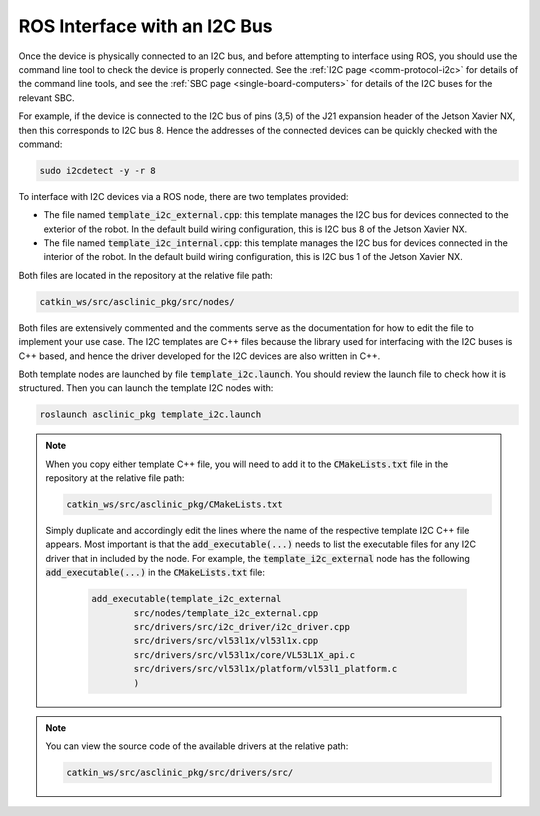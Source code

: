 .. _workflow-i2c:

ROS Interface with an I2C Bus
=============================

Once the device is physically connected to an I2C bus, and before attempting to interface using ROS, you should use the command line tool to check the device is properly connected.
See the :ref:`I2C page <comm-protocol-i2c>` for details of the command line tools, and see the :ref:`SBC page <single-board-computers>` for details of the I2C buses for the relevant SBC.


For example, if the device is connected to the I2C bus of pins (3,5) of the J21 expansion header of the Jetson Xavier NX, then this corresponds to I2C bus 8. Hence the addresses of the connected devices can be quickly checked with the command:

.. code-block:: bash

	sudo i2cdetect -y -r 8

To interface with I2C devices via a ROS node, there are two templates provided:

* The file named :code:`template_i2c_external.cpp`: this template manages the I2C bus for devices connected to the exterior of the robot. In the default build wiring configuration, this is I2C bus 8 of the Jetson Xavier NX.
* The file named :code:`template_i2c_internal.cpp`: this template manages the I2C bus for devices connected in the interior of the robot. In the default build wiring configuration, this is I2C bus 1 of the Jetson Xavier NX.

Both files are located in the repository at the relative file path:

.. code-block:: bash

  catkin_ws/src/asclinic_pkg/src/nodes/

Both files are extensively commented and the comments serve as the documentation for how to edit the file to implement your use case.
The I2C templates are C++ files because the library used for interfacing with the I2C buses is C++ based, and hence the driver developed for the I2C devices are also written in C++.

Both template nodes are launched by file :code:`template_i2c.launch`.
You should review the launch file to check how it is structured.
Then you can launch the template I2C nodes with:

.. code-block:: bash

  roslaunch asclinic_pkg template_i2c.launch


..
	You should review the launch file to check how it is structured to add a parameter to each node upon launch (see also the note below).


..
	.. note::
	  The I2C bus to manage is specified as a parameter in the launch file.
	  Hence, to change the bus number being managed, you simply need to change the line number parameter in the launch file and re-launch the node.

	  * This has the benefit that you can change the bus number without needing to recompile the code.
	  * This has the disadvantage that you cannot specify the line number parameter when using :code:`rosrun`.



.. note::
  When you copy either template C++ file, you will need to add it to the :code:`CMakeLists.txt` file in the repository at the relative file path:

  .. code-block:: bash

    catkin_ws/src/asclinic_pkg/CMakeLists.txt

  Simply duplicate and accordingly edit the lines where the name of the respective template I2C C++ file appears.
  Most important is that the :code:`add_executable(...)` needs to list the executable files for any I2C driver that in included by the node. For example, the :code:`template_i2c_external` node has the following :code:`add_executable(...)` in the :code:`CMakeLists.txt` file:

	.. code-block:: bash

		add_executable(template_i2c_external
			src/nodes/template_i2c_external.cpp
			src/drivers/src/i2c_driver/i2c_driver.cpp
			src/drivers/src/vl53l1x/vl53l1x.cpp
			src/drivers/src/vl53l1x/core/VL53L1X_api.c
			src/drivers/src/vl53l1x/platform/vl53l1_platform.c
			)


.. note::

	You can view the source code of the available drivers at the relative path:

	.. code-block:: bash

		catkin_ws/src/asclinic_pkg/src/drivers/src/
